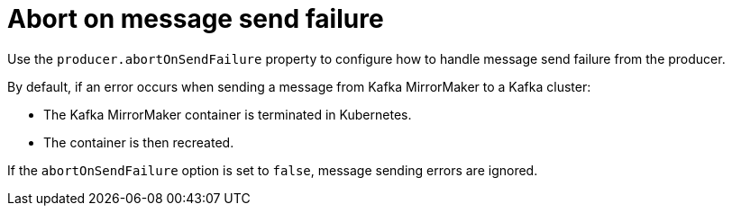 // This assembly is included in the following assemblies:
//
// assembly-deployment-configuration-kafka-mirror-maker.adoc

// Save the context of the assembly that is including this one.
// This is necessary for including assemblies in assemblies.
// See also the complementary step on the last line of this file.

[id='con-kafka-mirror-maker-abort-on-send-failure-{context}']

= Abort on message send failure

Use the `producer.abortOnSendFailure` property to configure how to handle message send failure from the producer.

By default, if an error occurs when sending a message from Kafka MirrorMaker to a Kafka cluster:

* The Kafka MirrorMaker container is terminated in Kubernetes.
* The container is then recreated.

If the `abortOnSendFailure` option is set to `false`, message sending errors are ignored.
